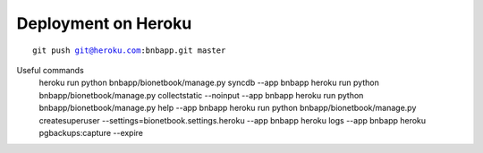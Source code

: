 ====================
Deployment on Heroku
====================

.. parsed-literal::

    git push git@heroku.com:bnbapp.git master
    




Useful commands
    heroku run python bnbapp/bionetbook/manage.py syncdb --app bnbapp
    heroku run python bnbapp/bionetbook/manage.py collectstatic --noinput --app bnbapp
    heroku run python bnbapp/bionetbook/manage.py help --app bnbapp
    heroku run python bnbapp/bionetbook/manage.py createsuperuser --settings=bionetbook.settings.heroku --app bnbapp
    heroku logs --app bnbapp
    heroku pgbackups:capture --expire
